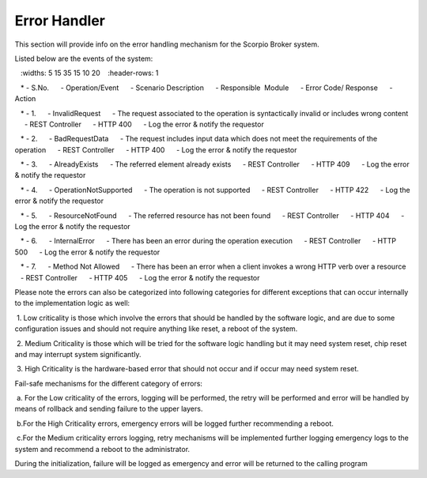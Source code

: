 ***********************
Error Handler
***********************

This section will provide info on the error handling mechanism for the Scorpio Broker system.

Listed below are the events of the system:

.. list-table::  **Error Handling** 
   :widths: 5 15 35 15 10 20
   :header-rows: 1

   * - S.No.				
     - Operation/Event
     - Scenario Description
     - Responsible  Module
     - Error Code/ Response
     - Action
     
   * - 1.
     - InvalidRequest				
     - The request associated to the operation is syntactically invalid or includes wrong content
     - REST Controller
     - HTTP 400
     - Log the error & notify the requestor

   * - 2.
     - BadRequestData				
     - The request includes input data which does not meet the requirements of the operation
     - REST Controller
     - HTTP 400
     - Log the error & notify the requestor

   * - 3.		
     - AlreadyExists				
     - The referred element already exists
     - REST Controller
     - HTTP 409
     - Log the error & notify the requestor

   * - 4.				
     - OperationNotSupported				
     - The operation is not supported
     - REST Controller
     - HTTP 422
     - Log the error & notify the requestor
	 
   * - 5.				
     - ResourceNotFound				
     - The referred resource has not been found
     - REST Controller
     - HTTP 404
     - Log the error & notify the requestor
	 
   * - 6.				
     - InternalError				
     - There has been an error during the operation execution	
     - REST Controller
     - HTTP 500
     - Log the error & notify the requestor
	 
   * - 7.				
     - Method Not Allowed				
     - There has been an error when a client invokes a wrong HTTP verb over a resource	
     - REST Controller
     - HTTP 405
     - Log the error & notify the requestor

Please note the errors can also be categorized into following categories for different exceptions that can occur internally to the implementation logic as well:

 1. Low criticality is those which involve the errors that should be handled by the software logic, and are due to some configuration issues and should not require anything like reset, a reboot of the system.

 2. Medium Criticality is those which will be tried for the software logic handling but it may need system reset, chip reset and may interrupt system significantly.

 3. High Criticality is the hardware-based error that should not occur and if occur may need system reset.

Fail-safe mechanisms for the different category of errors:

 a. For the Low criticality of the errors, logging will be performed, the retry will be performed and error will be handled by means of rollback and sending failure to the upper layers.

 b.For the High Criticality errors, emergency errors will be logged further recommending a reboot.

 c.For the Medium criticality errors logging, retry mechanisms will be implemented further logging emergency logs to the system and recommend a reboot to the administrator. 

During the initialization, failure will be logged as emergency and error will be returned to the calling program